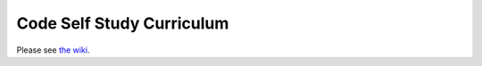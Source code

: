 Code Self Study Curriculum
==========================

Please see `the wiki <http://codeselfstudy.com/wiki/Main_Page>`_.
